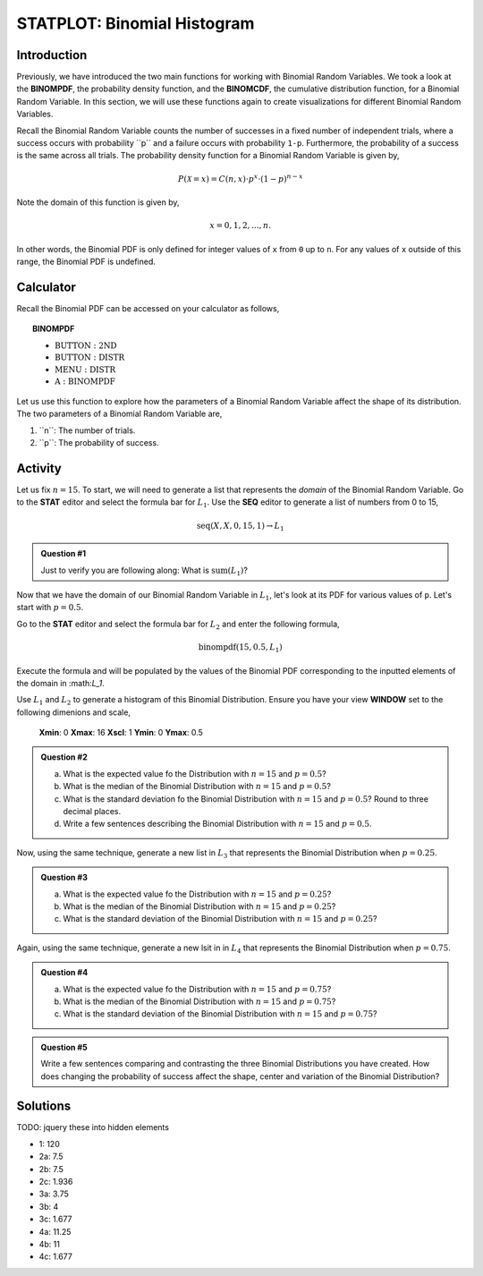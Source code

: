 .. _ti_binom_histogram_problems:

============================
STATPLOT: Binomial Histogram
============================

Introduction
============

Previously, we have introduced the two main functions for working with Binomial Random Variables. We took a look at the **BINOMPDF**, the probability density function, and the **BINOMCDF**, the cumulative distribution function, for a Binomial Random Variable. In this section, we will use these functions again to create visualizations for different Binomial Random Variables. 

Recall the Binomial Random Variable counts the number of successes in a fixed number of independent trials, where a success occurs with probability ﻿``p`` and a failure occurs with probability ``1-p``.  Furthermore, the probability of a success is the same across all trials. The probability density function for a Binomial Random Variable is given by,

.. math::

	P(\mathcal{X} = x) = C(n,x) \cdot p^x \cdot (1-p)^{n-x}

Note the domain of this function is given by,

.. math::

	x = 0, 1, 2, ..., n.

In other words, the Binomial PDF is only defined for integer values of ``x`` from ``0`` up to ``n``. For any values of ``x`` outside of this range, the Binomial PDF is undefined.

Calculator
==========

Recall the Binomial PDF can be accessed on your calculator as follows,

.. topic:: BINOMPDF

	- :math:`\text{BUTTON}: \text{2ND}`
	- :math:`\text{BUTTON}: \text{DISTR}`
	- :math:`\text{MENU}: \text{DISTR}`
	- :MATH:`\text{A}: \text{BINOMPDF}`

Let us use this function to explore how the parameters of a Binomial Random Variable affect the shape of its distribution. The two parameters of a Binomial Random Variable are,

1. ﻿``n``: The number of trials.

2. ﻿``p``: The probability of success.

Activity
========

Let us fix :math:`n=15`. To start, we will need to generate a list that represents the *domain* of the Binomial Random Variable. Go to the **STAT** editor and select the formula bar for :math:`L_1`. Use the **SEQ** editor to generate a list of numbers from 0 to 15,

.. math::

	\text{seq}(X, X, 0, 15, 1) \rightarrow L_1
	
.. admonition:: Question #1

	Just to verify you are following along: What is :math:`\text{sum}(L_1)`?
	
Now that we have the domain of our Binomial Random Variable in :math:`L_1`, let's look at its PDF for various values of ``p``. Let's start with :math:`p=0.5`. 

Go to the **STAT** editor and select the formula bar for :math:`L_2` and enter the following formula,

.. math::

	\text{binompdf}(15, 0.5, L_1)

Execute the formula and ﻿will be populated by the values of the Binomial PDF corresponding to the inputted elements of the domain in ﻿:math:`L_1`.

Use :math:`L_1` and :math:`L_2` to generate a histogram of this Binomial Distribution. Ensure you have your view **WINDOW** set to the following dimenions and scale,

	**Xmin**: 0
	**Xmax**: 16
	**Xscl**: 1
	**Ymin**: 0
	**Ymax**: 0.5
	
.. admonition:: Question #2

	a. What is the expected value fo the Distribution with :math:`n=15` and :math:`p=0.5`?
	
	b. What is the median of the Binomial Distribution with :math:`n=15` and :math:`p=0.5`?
	
	c. What is the standard deviation fo the Binomial Distribution with :math:`n=15` and :math:`p=0.5`? Round to three decimal places.
	
	d. Write a few sentences describing the Binomial Distribution with :math:`n=15` and :math:`p=0.5`.

Now, using the same technique, generate a new list in :math:`L_3` that represents the Binomial Distribution when :math:`p=0.25`. 

.. admonition:: Question #3

	a. What is the expected value fo the Distribution with :math:`n=15` and :math:`p=0.25`?
	
	b. What is the median of the Binomial Distribution with :math:`n=15` and :math:`p=0.25`?
	
	c. What is the standard deviation of the Binomial Distribution with :math:`n=15` and :math:`p=0.25`?

Again, using the same technique, generate a new lsit in in :math:`L_4` that represents the Binomial Distribution when :math:`p=0.75`.

.. admonition:: Question #4

	a. What is the expected value fo the Distribution with :math:`n=15` and :math:`p=0.75`?
	
	b. What is the median of the Binomial Distribution with :math:`n=15` and :math:`p=0.75`?
	
	c. What is the standard deviation of the Binomial Distribution with :math:`n=15` and :math:`p=0.75`?
	 
.. admonition:: Question #5

	Write a few sentences comparing and contrasting the three Binomial Distributions you have created. How does changing the probability of success affect the shape, center and variation of the Binomial Distribution? 
	
Solutions 
=========

TODO: jquery these into hidden elements

- 1: 120
- 2a: 7.5
- 2b: 7.5
- 2c: 1.936
- 3a: 3.75
- 3b: 4
- 3c: 1.677
- 4a: 11.25
- 4b: 11
- 4c: 1.677
